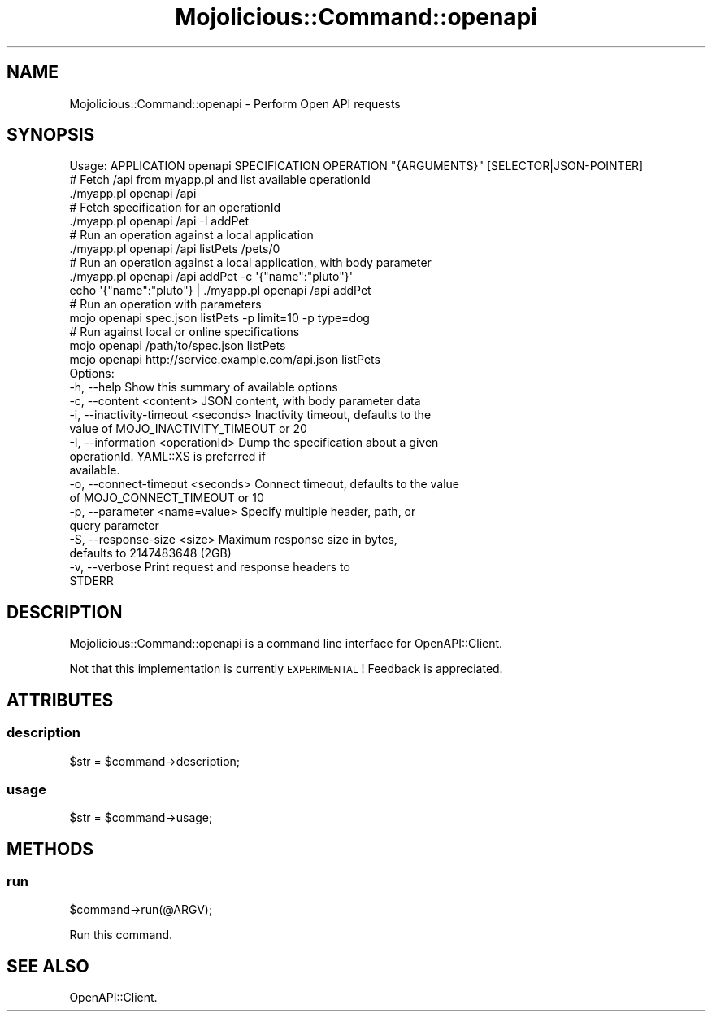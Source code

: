 .\" Automatically generated by Pod::Man 4.14 (Pod::Simple 3.40)
.\"
.\" Standard preamble:
.\" ========================================================================
.de Sp \" Vertical space (when we can't use .PP)
.if t .sp .5v
.if n .sp
..
.de Vb \" Begin verbatim text
.ft CW
.nf
.ne \\$1
..
.de Ve \" End verbatim text
.ft R
.fi
..
.\" Set up some character translations and predefined strings.  \*(-- will
.\" give an unbreakable dash, \*(PI will give pi, \*(L" will give a left
.\" double quote, and \*(R" will give a right double quote.  \*(C+ will
.\" give a nicer C++.  Capital omega is used to do unbreakable dashes and
.\" therefore won't be available.  \*(C` and \*(C' expand to `' in nroff,
.\" nothing in troff, for use with C<>.
.tr \(*W-
.ds C+ C\v'-.1v'\h'-1p'\s-2+\h'-1p'+\s0\v'.1v'\h'-1p'
.ie n \{\
.    ds -- \(*W-
.    ds PI pi
.    if (\n(.H=4u)&(1m=24u) .ds -- \(*W\h'-12u'\(*W\h'-12u'-\" diablo 10 pitch
.    if (\n(.H=4u)&(1m=20u) .ds -- \(*W\h'-12u'\(*W\h'-8u'-\"  diablo 12 pitch
.    ds L" ""
.    ds R" ""
.    ds C` ""
.    ds C' ""
'br\}
.el\{\
.    ds -- \|\(em\|
.    ds PI \(*p
.    ds L" ``
.    ds R" ''
.    ds C`
.    ds C'
'br\}
.\"
.\" Escape single quotes in literal strings from groff's Unicode transform.
.ie \n(.g .ds Aq \(aq
.el       .ds Aq '
.\"
.\" If the F register is >0, we'll generate index entries on stderr for
.\" titles (.TH), headers (.SH), subsections (.SS), items (.Ip), and index
.\" entries marked with X<> in POD.  Of course, you'll have to process the
.\" output yourself in some meaningful fashion.
.\"
.\" Avoid warning from groff about undefined register 'F'.
.de IX
..
.nr rF 0
.if \n(.g .if rF .nr rF 1
.if (\n(rF:(\n(.g==0)) \{\
.    if \nF \{\
.        de IX
.        tm Index:\\$1\t\\n%\t"\\$2"
..
.        if !\nF==2 \{\
.            nr % 0
.            nr F 2
.        \}
.    \}
.\}
.rr rF
.\" ========================================================================
.\"
.IX Title "Mojolicious::Command::openapi 3"
.TH Mojolicious::Command::openapi 3 "2019-05-05" "perl v5.32.0" "User Contributed Perl Documentation"
.\" For nroff, turn off justification.  Always turn off hyphenation; it makes
.\" way too many mistakes in technical documents.
.if n .ad l
.nh
.SH "NAME"
Mojolicious::Command::openapi \- Perform Open API requests
.SH "SYNOPSIS"
.IX Header "SYNOPSIS"
.Vb 1
\&  Usage: APPLICATION openapi SPECIFICATION OPERATION "{ARGUMENTS}" [SELECTOR|JSON\-POINTER]
\&
\&    # Fetch /api from myapp.pl and list available operationId
\&    ./myapp.pl openapi /api
\&
\&    # Fetch specification for an operationId
\&    ./myapp.pl openapi /api \-I addPet
\&
\&    # Run an operation against a local application
\&    ./myapp.pl openapi /api listPets /pets/0
\&
\&    # Run an operation against a local application, with body parameter
\&    ./myapp.pl openapi /api addPet \-c \*(Aq{"name":"pluto"}\*(Aq
\&    echo \*(Aq{"name":"pluto"} | ./myapp.pl openapi /api addPet
\&
\&    # Run an operation with parameters
\&    mojo openapi spec.json listPets \-p limit=10 \-p type=dog
\&
\&    # Run against local or online specifications
\&    mojo openapi /path/to/spec.json listPets
\&    mojo openapi http://service.example.com/api.json listPets
\&
\&  Options:
\&    \-h, \-\-help                           Show this summary of available options
\&    \-c, \-\-content <content>              JSON content, with body parameter data
\&    \-i, \-\-inactivity\-timeout <seconds>   Inactivity timeout, defaults to the
\&                                         value of MOJO_INACTIVITY_TIMEOUT or 20
\&    \-I, \-\-information <operationId>      Dump the specification about a given
\&                                         operationId. YAML::XS is preferred if
\&                                         available.
\&    \-o, \-\-connect\-timeout <seconds>      Connect timeout, defaults to the value
\&                                         of MOJO_CONNECT_TIMEOUT or 10
\&    \-p, \-\-parameter <name=value>         Specify multiple header, path, or
\&                                         query parameter
\&    \-S, \-\-response\-size <size>           Maximum response size in bytes,
\&                                         defaults to 2147483648 (2GB)
\&    \-v, \-\-verbose                        Print request and response headers to
\&                                         STDERR
.Ve
.SH "DESCRIPTION"
.IX Header "DESCRIPTION"
Mojolicious::Command::openapi is a command line interface for
OpenAPI::Client.
.PP
Not that this implementation is currently \s-1EXPERIMENTAL\s0! Feedback is
appreciated.
.SH "ATTRIBUTES"
.IX Header "ATTRIBUTES"
.SS "description"
.IX Subsection "description"
.Vb 1
\&  $str = $command\->description;
.Ve
.SS "usage"
.IX Subsection "usage"
.Vb 1
\&  $str = $command\->usage;
.Ve
.SH "METHODS"
.IX Header "METHODS"
.SS "run"
.IX Subsection "run"
.Vb 1
\&  $command\->run(@ARGV);
.Ve
.PP
Run this command.
.SH "SEE ALSO"
.IX Header "SEE ALSO"
OpenAPI::Client.
